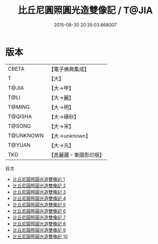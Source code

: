 #+TITLE: 比丘尼圓照圓光造雙像記 / T@JIA

#+DATE: 2015-08-30 20:35:03.668007
* 版本
 |     CBETA|【電子佛典集成】|
 |         T|【大】     |
 |     T@JIA|【大→甲】   |
 |      T@LI|【大→麗】   |
 |    T@MING|【大→明】   |
 |   T@QISHA|【大→磧砂】  |
 |    T@SONG|【大→宋】   |
 | T@UNKNOWN|【大→unknown】|
 |    T@YUAN|【大→元】   |
 |       TKD|【高麗藏・東國影印版】|
目次
 - [[file:KR6j0566_001.txt][比丘尼圓照圓光造雙像記 1]]
 - [[file:KR6j0566_002.txt][比丘尼圓照圓光造雙像記 2]]
 - [[file:KR6j0566_003.txt][比丘尼圓照圓光造雙像記 3]]
 - [[file:KR6j0566_004.txt][比丘尼圓照圓光造雙像記 4]]
 - [[file:KR6j0566_005.txt][比丘尼圓照圓光造雙像記 5]]
 - [[file:KR6j0566_006.txt][比丘尼圓照圓光造雙像記 6]]
 - [[file:KR6j0566_007.txt][比丘尼圓照圓光造雙像記 7]]
 - [[file:KR6j0566_008.txt][比丘尼圓照圓光造雙像記 8]]
 - [[file:KR6j0566_009.txt][比丘尼圓照圓光造雙像記 9]]
 - [[file:KR6j0566_010.txt][比丘尼圓照圓光造雙像記 10]]
